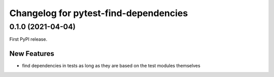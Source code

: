 ======================================
Changelog for pytest-find-dependencies
======================================

0.1.0 (2021-04-04)
------------------

First PyPI release.

New Features
~~~~~~~~~~~~
* find dependencies in tests as long as they are based on the test modules
  themselves
